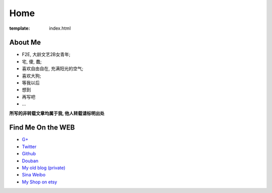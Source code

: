Home
=====================

:template: index.html


About Me
-------------------------

- F2E, 大龄文艺2B女青年;
- 宅, 傻, 蠢;
- 喜欢自由自在, 充满阳光的空气;
- 喜欢大狗;
- 等我以后
- 想到
- 再写吧
- ...


**所写的非转载文章均属于我, 他人转载请标明出处**


Find Me On the WEB
-------------------------

- `G+ <https://plus.google.com/u/0/108153155800494346995/>`_
- `Twitter <https://twitter.com/lizziesky>`_
- `Github <https://github.com/lizzie>`_
- `Douban <http://www.douban.com/people/lizziesky/>`_
- `My old blog (private) <http://lizziesky.blogspot.com>`_
- `Sina Weibo <http://weibo.com/sunsetsunrising>`_
- `My Shop on etsy <http://sunsetsunrising.etsy.com>`_
